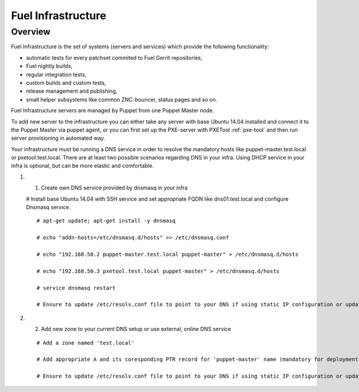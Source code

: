 Fuel Infrastructure
===================

Overview
--------

Fuel Infrastructure is the set of systems (servers and services) which provide
the following functionality:

* automatic tests for every patchset commited to Fuel Gerrit repositories,
* Fuel nightly builds,
* regular integration tests,
* custom builds and custom tests,
* release management and publishing,
* small helper subsystems like common ZNC-bouncer, status pages and so on.

Fuel Infrastructure servers are managed by Puppet from one Puppet Master node.

To add new server to the infrastructure you can either take any server with base
Ubuntu 14.04 installed and connect it to the Puppet Master via puppet agent, or
you can first set up the PXE-server with PXETool :ref:`pxe-tool` and then run server
provisioning in automated way.

Your infrastructure must be running a DNS service in order to resolve the mandatory
hosts like puppet-master.test.local or pxetool.test.local. There are at least two possible
scenarios regarding DNS in your infra.
Using DHCP service in your infra is optional, but can be more elastic and comfortable.

#. 1) Create own DNS service provided by dnsmasq in your infra

   # Install base Ubuntu 14.04 with SSH service and set appropriate FQDN like dns01.test.local and configure Dnsmasq service.

   ::

     # apt-get update; apt-get install -y dnsmasq

     # echo "addn-hosts=/etc/dnsmasq.d/hosts" >> /etc/dnsmasq.conf

     # echo "192.168.50.2 puppet-master.test.local puppet-master" > /etc/dnsmasq.d/hosts

     # echo "192.168.50.3 pxetool.test.local puppet-master" > /etc/dnsmasq.d/hosts

     # service dnsmasq restart

     # Ensure to update /etc/resolv.conf file to point to your DNS if using static IP configuration or update DHCP service in case of dynamic

#. 2) Add new zone to your current DNS setup or use external, online DNS service

   ::

     # Add a zone named 'test.local'

     # Add appropriate A and its coresponding PTR record for 'puppet-master' name (mandatory for deployment) at least

     # Ensure to update /etc/resolv.conf file to point to your DNS if using static IP configuration or update DHCP service in case of dynamic


